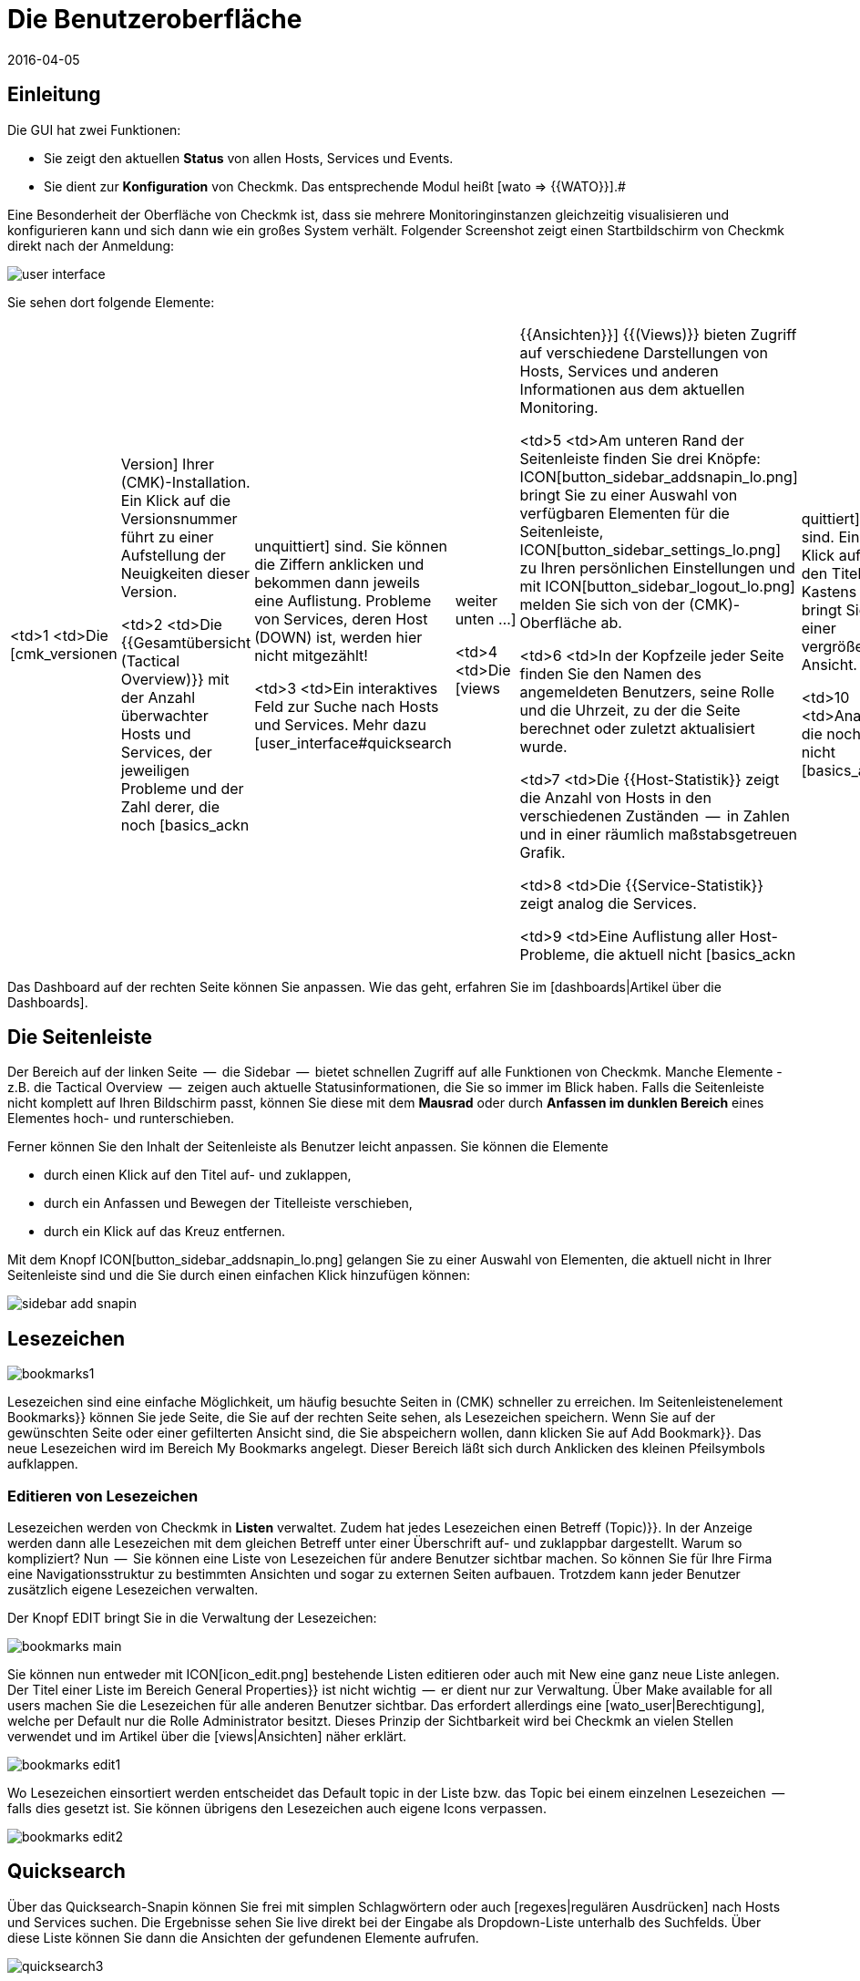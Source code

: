 = Die Benutzeroberfläche
:revdate: 2016-04-05
:title: Die wichtigsten Elemente in der Weboberfläche
:description: Nach der ersten Anmeldung in der Weboberfläche landet man auf einer grundlegenden Übersichtsseite. Die wichtigsten Elemente werden hier erläutert.

== Einleitung

Die GUI hat zwei Funktionen:

* Sie zeigt den aktuellen *Status* von allen Hosts, Services und Events.
* Sie dient zur *Konfiguration* von Checkmk. Das entsprechende Modul heißt [wato => {{WATO}}].# 

Eine Besonderheit der Oberfläche von Checkmk ist, dass sie mehrere
Monitoringinstanzen gleichzeitig visualisieren und konfigurieren kann und
sich dann wie ein großes System verhält. Folgender Screenshot zeigt einen
Startbildschirm von Checkmk direkt nach der Anmeldung:

image::bilder/user_interface.png[align=center,]

Sie sehen dort folgende Elemente:

[cols=, ]
|===

  <td>1
  <td>Die [cmk_versionen|Version] Ihrer (CMK)-Installation. Ein Klick
  auf die Versionsnummer führt zu einer Aufstellung der Neuigkeiten dieser
  Version.


  <td>2
  <td>Die {{Gesamtübersicht (Tactical Overview)}} mit der Anzahl überwachter
  Hosts und Services, der jeweiligen Probleme und der Zahl derer, die noch
  [basics_ackn|unquittiert] sind. Sie können die Ziffern anklicken und
  bekommen dann jeweils eine Auflistung. Probleme von Services, deren Host
  (DOWN) ist, werden hier nicht mitgezählt!


  <td>3
  <td>Ein interaktives Feld zur Suche nach Hosts und Services. Mehr dazu
  [user_interface#quicksearch|weiter unten&nbsp;&#8230;]


  <td>4
  <td>Die [views|{{Ansichten}}] {{(Views)}} bieten Zugriff auf verschiedene
  Darstellungen von Hosts, Services und anderen Informationen aus dem
  aktuellen Monitoring.


  <td>5
  <td>Am unteren Rand der Seitenleiste finden Sie drei Knöpfe:
  ICON[button_sidebar_addsnapin_lo.png] bringt Sie zu einer
  Auswahl von verfügbaren Elementen für die Seitenleiste,
  ICON[button_sidebar_settings_lo.png] zu Ihren persönlichen Einstellungen
  und mit ICON[button_sidebar_logout_lo.png] melden Sie sich von der
  (CMK)-Oberfläche ab.


  <td>6
  <td>In der Kopfzeile jeder Seite finden Sie den Namen des angemeldeten
  Benutzers, seine Rolle und die Uhrzeit, zu der die Seite berechnet oder
  zuletzt aktualisiert wurde.


  <td>7
  <td>Die {{Host-Statistik}} zeigt die Anzahl von Hosts in den verschiedenen
  Zuständen  --  in Zahlen und in einer räumlich maßstabsgetreuen Grafik.


  <td>8
  <td>Die {{Service-Statistik}} zeigt analog die Services.


  <td>9
  <td>Eine Auflistung aller Host-Probleme, die aktuell nicht
  [basics_ackn|quittiert] sind. Ein Klick auf den Titel des Kastens bringt
  Sie zu einer vergrößerten Ansicht.


  <td>10
  <td>Analog die noch nicht [basics_ackn|quittierten] Service-Probleme.


  <td>11
  <td>Die Ereignisse des Monitorings der letzten vier Stunden.


  <td>12
  <td>Knopf zum Anpassen des Dashboards.

|===

Das Dashboard auf der rechten Seite können Sie anpassen. Wie das geht, erfahren Sie
im [dashboards|Artikel über die Dashboards].


[#sidebar]
== Die Seitenleiste

Der Bereich auf der linken Seite  --  die [.guihints]#Sidebar#  --  bietet schnellen Zugriff auf
alle Funktionen von Checkmk. Manche Elemente - z.B. die [.guihints]#Tactical Overview#  --  zeigen
auch aktuelle Statusinformationen, die Sie so immer im Blick haben. Falls die
Seitenleiste nicht komplett auf Ihren Bildschirm passt, können Sie diese mit dem
*Mausrad* oder durch *Anfassen im dunklen Bereich* eines Elementes
hoch- und runterschieben.

Ferner können Sie den Inhalt der Seitenleiste als Benutzer leicht anpassen.
Sie können die Elemente

* durch einen Klick auf den Titel auf- und zuklappen,
* durch ein Anfassen und Bewegen der Titelleiste verschieben,
* durch ein Klick auf das Kreuz entfernen.

Mit dem Knopf ICON[button_sidebar_addsnapin_lo.png] gelangen Sie zu einer Auswahl
von Elementen, die aktuell nicht in Ihrer Seitenleiste sind und die Sie
durch einen einfachen Klick hinzufügen können:

image::bilder/sidebar_add_snapin.png[align=border]


[#bookmarks]
== Lesezeichen

image::bilder/bookmarks1.png[align=float,left]

Lesezeichen sind eine einfache Möglichkeit, um häufig besuchte Seiten in
(CMK) schneller zu erreichen. Im Seitenleisten&shy;element [.guihints]#Bookmarks}}# 
können Sie jede Seite, die Sie auf der rechten Seite sehen, als Lesezeichen
speichern.  Wenn Sie auf der gewünschten Seite oder einer gefilterten Ansicht
sind, die Sie abspeichern wollen, dann klicken Sie auf [.guihints]#Add Bookmark}}.# Das
neue Lesezeichen wird im Bereich [.guihints]#My Bookmarks# angelegt.  Dieser Bereich
läßt sich durch Anklicken des kleinen Pfeilsymbols aufklappen.


=== Editieren von Lesezeichen

Lesezeichen werden von Checkmk in *Listen* verwaltet. Zudem hat
jedes Lesezeichen einen Betreff [.guihints]#(Topic)}}.# In der Anzeige werden dann
alle Lesezeichen mit dem gleichen Betreff unter einer Überschrift auf-
und zuklappbar dargestellt.  Warum so kompliziert? Nun  --  Sie können eine
Liste von Lesezeichen für andere Benutzer sichtbar machen. So können Sie
für Ihre Firma eine Navigationsstruktur zu bestimmten Ansichten und sogar
zu externen Seiten aufbauen. Trotzdem kann jeder Benutzer zusätzlich eigene
Lesezeichen verwalten.

Der Knopf [.guihints]#EDIT# bringt Sie in die Verwaltung der Lesezeichen:

image::bilder/bookmarks_main.png[align=border]

Sie können nun entweder mit ICON[icon_edit.png] bestehende Listen editieren oder
auch mit [.guihints]#New# eine ganz neue Liste anlegen. Der [.guihints]#Titel# einer Liste
im Bereich [.guihints]#General Properties}}# 
ist nicht wichtig  --  er dient nur zur Verwaltung. 
Über [.guihints]#Make available for all users# machen Sie die Lesezeichen für alle
anderen Benutzer sichtbar. Das erfordert allerdings eine [wato_user|Berechtigung], welche
per Default nur die Rolle [.guihints]#Administrator# besitzt.
Dieses Prinzip der Sichtbarkeit wird bei Checkmk an vielen Stellen verwendet
und im Artikel über die [views|Ansichten] näher erklärt.

image::bilder/bookmarks_edit1.png[align=border]

Wo Lesezeichen einsortiert
werden entscheidet das [.guihints]#Default topic# in der Liste bzw. das [.guihints]#Topic# bei
einem einzelnen Lesezeichen  --  falls dies gesetzt ist. Sie können übrigens
den Lesezeichen auch eigene Icons verpassen.

image::bilder/bookmarks_edit2.png[align=border]


[#quicksearch]
== Quicksearch

Über das Quicksearch-Snapin können Sie frei mit simplen Schlagwörtern oder
auch [regexes|regulären Ausdrücken] nach Hosts und Services suchen. Die Ergebnisse
sehen Sie live direkt bei der Eingabe als Dropdown-Liste unterhalb des
Suchfelds. Über diese Liste können Sie dann die Ansichten der gefundenen
Elemente aufrufen.

image::bilder/quicksearch3.png[align=float,left]

Neben der freien Suche können Sie auch ganz explizit Filter setzen und
kombinieren, um zum Beispiel gezielt nach bestimmten Services auf bestimmten
Hosts zu suchen. So würde etwa `h: ^myhost s: myservice` alle Services finden,
die `myservice` enthalten und auf Hosts laufen, die mit
`myhost` beginnen.

Die Filter können Sie auch mehrfach und kombiniert nutzen. Mehrere
Instanzen eines Filters werden dabei mit *ODER* verknüpft,
unterschiedliche Filter mit *UND.* Ausnahme: Mehrere Hostmerkmal-Filter
(tg:) werden immer mit *UND* verbunden. Wenn Sie keine Filter setzen,
durchläuft die Suche automatisch die Filter für Hostname, Hostalias,
Hostadresse und Servicebeschreibung -- und zwar in dieser Reihenfolge.
Sie können die Standardfilter und deren Reihenfolge unter
[.guihints]#WATO => Global Settings => UserInterface => Quicksearchsearch order}}# 
anpassen.

Folgende Filter stehen Ihnen zur Verfügung:


[cols=20,10,20,20, options="header"]
|===


|Filter
|Befehl
|Auto-Suche
|Verknüpfung
|Beispiel


|Host-ID
|h:
|Ja
|ODER
|h: oracle


|Servicebeschreibung
|s:
|Ja
|ODER
|s: cpu h: myhost 


|Hostgruppe
|hg:
|Nein
|ODER
|hg: server hg: database


|Servicegruppe
|sg:
|Nein
|ODER
|sg: testing s: myservice


|Hostadresse
|ad:
|Ja
|ODER
|ad: 192.168.200. s: test


|Hostalias
|al:
|Ja
|ODER
|al: database al: _db


|Hostmerkmal
|tg:
|Nein
|UND
|tg: windows tg: testing

|===

In Kombination mit regulären Ausdrücken ergeben sich daraus präzise,
komplexe Filtermöglichkeiten, etwa
`h: ^My.*Host$ s: ^my.*(\d|test)$ tg: mytag tg: mytest`.
Damit würden gefunden: Services, die mit `my` beginnen und mit einer
_Ziffer_ oder `test` enden, auf Hosts laufen, die mit
`My` beginnen und mit `Host` enden sowie letztlich die beiden
Hostmerkmale `mytag` und `mytest` vorweisen.

Sie können reguläre Ausdrücke für jeden einzelnen Filter nutzen -- allerdings
nicht bei jeder beliebigen Kombination. Sobald Sie Gruppen- oder Hostmerkmal-Filter
zusätzlich zu Host- oder Service-Filtern (Name, Adresse, Alias) setzen, müssen erstere
explizit angegeben werden, also beispielsweise
`hg: Webserver s: (apache|nginx)`. Was entsprechend *nicht* geht:
`hg: Web.* s: (apache|nginx)`. Hintergrund: Die unterschiedlichen Filter sprechen
unterschiedliche Quellen mit unterschiedlichen Datenstrukturen und Funktionen an.
Heraussuchen können Sie die konkreten Hostgruppen aber wie gesagt freilich auch über Muster,
`hg: .*server`, um diese dann in Abfrage zu nutzen.

Im Hintergrund werden aus diesen Suchen [livestatus|Livestatus-Abfragen]
erstellt. Aus `h: localhost s: mem s: cpu h:switch-intern` würde zum Beispiel:

[source,bash]
----
OMD[mysitemysite]:~$ :lq
GET services
Cache: reload
Columns: service_description host_name hostgroups servicegroups
Filter: host_name ~~ switch-intern
Filter: host_name ~~ localhost
Or: 2
Filter: service_description ~~ cpu
Filter: service_description ~~ mem
Or: 2
And: 2
Limit: 80

CPU utilization;localhost;;
Memory;localhost;;
CPU load;localhost;;
CPU utilization;myhost;;
Memory;myhost;;
CPU load;myhost;;

OMD[mysitemysite]:~$ :
----

Sie sehen in der obigen Livestatus-Abfrage auch den Wert `Limit: 80`.
Die Dropdown-Liste des Quicksearch-Snapins ist standardmäßig auf diese 80
Treffer limitiert. Sie können den Wert jedoch unter
[.guihints]#WATO => Global Settings => UserInterface => Numberof elements to show in Quicksearch}}# 
anpassen.

== Themes
Die GUI gibt es seit Version VERSION[1.5.0b9] mit zwei unterschiedlichen
Themes: Standardmäßig ist das Theme [.guihints]#Modern# aktiviert, hier im Bild.

image::bilder/theme_switch_modern.png[]

Sie können aber auf das alte Checkmk-Design [.guihints]#Classic# wechseln, dessen
Screenshots Ihnen in vielen externen Artikeln und auch in diesem Handbuch
begegnen werden.

Um das Theme global zu wechseln, öffnen Sie [.guihints]#WATO => Global Settings}},# scrollen Sie
zum Bereich [.guihints]#User Interface# und klicken Sie neben der Option
[.guihints]#User interface theme# auf den Knopf [.guihints]#Modern}}.# Im folgenden
Dialog können Sie dann das gewünschte Theme wählen.

image::bilder/theme_switch_classic.png[]

Natürlich können Sie Themes über [.guihints]#WATO => Users# auch für jeden Nutzer
[wato_user#user_config_personal|individuell festlegen].
Die Option finden Sie jeweils unter
[.guihints]#Personal Settings => UserInterface Theme}}.# Nutzer können Themes auch
selbst in ihren [wato_user#personal_settings => {{PersonalSettings}}]# umstellen.
